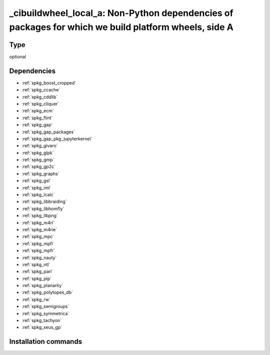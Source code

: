 .. _spkg__cibuildwheel_local_a:

_cibuildwheel_local_a: Non-Python dependencies of packages for which we build platform wheels, side A
=====================================================================================================


Type
----

optional


Dependencies
------------

- :ref:`spkg_boost_cropped`
- :ref:`spkg_ccache`
- :ref:`spkg_cddlib`
- :ref:`spkg_cliquer`
- :ref:`spkg_ecm`
- :ref:`spkg_flint`
- :ref:`spkg_gap`
- :ref:`spkg_gap_packages`
- :ref:`spkg_gap_pkg_jupyterkernel`
- :ref:`spkg_givaro`
- :ref:`spkg_glpk`
- :ref:`spkg_gmp`
- :ref:`spkg_gp2c`
- :ref:`spkg_graphs`
- :ref:`spkg_gsl`
- :ref:`spkg_iml`
- :ref:`spkg_lcalc`
- :ref:`spkg_libbraiding`
- :ref:`spkg_libhomfly`
- :ref:`spkg_libpng`
- :ref:`spkg_m4ri`
- :ref:`spkg_m4rie`
- :ref:`spkg_mpc`
- :ref:`spkg_mpfi`
- :ref:`spkg_mpfr`
- :ref:`spkg_nauty`
- :ref:`spkg_ntl`
- :ref:`spkg_pari`
- :ref:`spkg_pip`
- :ref:`spkg_planarity`
- :ref:`spkg_polytopes_db`
- :ref:`spkg_rw`
- :ref:`spkg_semigroups`
- :ref:`spkg_symmetrica`
- :ref:`spkg_tachyon`
- :ref:`spkg_xeus_gp`


Installation commands
---------------------

.. tab:: Sage distribution:

   .. CODE-BLOCK:: bash

       $ sage -i _cibuildwheel_local_a


